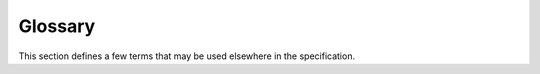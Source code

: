 .. _`glossary`:

Glossary
========

This section defines a few terms that may be used elsewhere in the specification.

.. glossary::

   distribution
      The packaged file which is used to publish and distribute
      a release. (:pep:`426`)

   inline
      Inline type annotations are annotations that are included in the
      runtime code using :pep:`526` and
      :pep:`3107` syntax (the filename ends in ``.py``).

   module
      A file containing Python runtime code or stubbed type information.

   package
      A directory or directories that namespace Python modules.
      (Note the distinction between packages and :term:`distributions <distribution>`.
      While most distributions are named after the one package they install, some
      distributions install multiple packages.)

   stub
      A file containing only type information, empty of runtime code
      (the filename ends in ``.pyi``). See :ref:`stub-files`.
